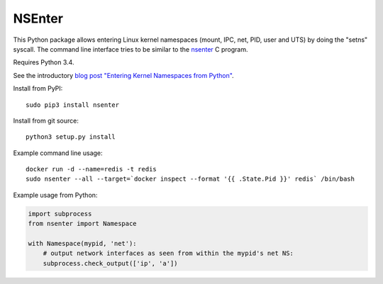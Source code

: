 =======
NSEnter
=======

This Python package allows entering Linux kernel namespaces (mount, IPC, net, PID, user and UTS) by doing the "setns" syscall.
The command line interface tries to be similar to the nsenter_ C program.

Requires Python 3.4.

See the introductory `blog post "Entering Kernel Namespaces from Python"`_.

Install from PyPI::

    sudo pip3 install nsenter

Install from git source::

    python3 setup.py install

Example command line usage::

    docker run -d --name=redis -t redis
    sudo nsenter --all --target=`docker inspect --format '{{ .State.Pid }}' redis` /bin/bash


Example usage from Python:

.. code:: python

    import subprocess
    from nsenter import Namespace

    with Namespace(mypid, 'net'):
        # output network interfaces as seen from within the mypid's net NS:
        subprocess.check_output(['ip', 'a'])


.. _nsenter: http://man7.org/linux/man-pages/man1/nsenter.1.html
.. _blog post "Entering Kernel Namespaces from Python": http://tech.zalando.com/posts/entering-kernel-namespaces-with-python.html
